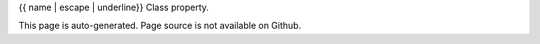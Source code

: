 {{ name | escape | underline}}
Class property.

.. autoattribute:: {{ fullname }}
    :annotation:


This page is auto-generated. Page source is not available on Github.
